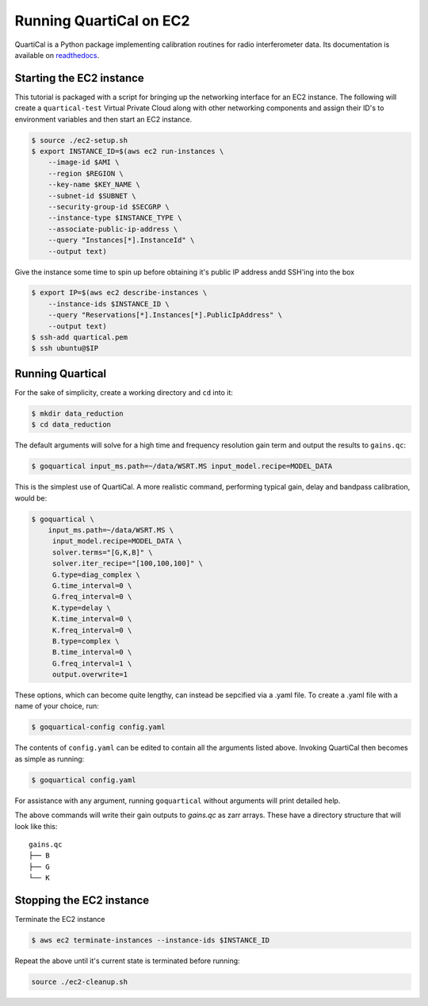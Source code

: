 Running QuartiCal on EC2
########################

QuartiCal is a Python package implementing calibration routines for radio interferometer data.
Its documentation is available on `readthedocs <https://quartical.readthedocs.io/en/latest/>`_.

Starting the EC2 instance
*************************

This tutorial is packaged with a script for bringing up the networking interface
for an EC2 instance. The following will create a ``quartical-test`` Virtual Private Cloud
along with other networking components and assign their ID's to environment variables
and then start an EC2 instance.

.. code-block:: bash

    $ source ./ec2-setup.sh
    $ export INSTANCE_ID=$(aws ec2 run-instances \
        --image-id $AMI \
        --region $REGION \
        --key-name $KEY_NAME \
        --subnet-id $SUBNET \
        --security-group-id $SECGRP \
        --instance-type $INSTANCE_TYPE \
        --associate-public-ip-address \
        --query "Instances[*].InstanceId" \
        --output text)

Give the instance some time to spin up before obtaining it's public IP address
andd SSH'ing into the box

.. code-block:: bash

    $ export IP=$(aws ec2 describe-instances \
        --instance-ids $INSTANCE_ID \
        --query "Reservations[*].Instances[*].PublicIpAddress" \
        --output text)
    $ ssh-add quartical.pem
    $ ssh ubuntu@$IP

Running Quartical
*****************

For the sake of simplicity, create a working directory and ``cd`` into it:

.. code-block:: bash

    $ mkdir data_reduction
    $ cd data_reduction

The default arguments will solve for a high time and frequency resolution gain term and
output the results to ``gains.qc``:

.. code-block:: bash

    $ goquartical input_ms.path=~/data/WSRT.MS input_model.recipe=MODEL_DATA

This is the simplest use of QuartiCal. A more realistic command, performing typical gain,
delay and bandpass calibration, would be:

.. code-block:: bash

    $ goquartical \
        input_ms.path=~/data/WSRT.MS \
         input_model.recipe=MODEL_DATA \
         solver.terms="[G,K,B]" \
         solver.iter_recipe="[100,100,100]" \
         G.type=diag_complex \
         G.time_interval=0 \
         G.freq_interval=0 \
         K.type=delay \
         K.time_interval=0 \
         K.freq_interval=0 \
         B.type=complex \
         B.time_interval=0 \
         G.freq_interval=1 \
         output.overwrite=1

These options, which can become quite lengthy, can instead be sepcified via a .yaml file.
To create a .yaml file with a name of your choice, run:

.. code-block:: bash

    $ goquartical-config config.yaml

The contents of ``config.yaml`` can be edited to contain all the arguments listed above.
Invoking QuartiCal then becomes as simple as running:

.. code-block:: bash

    $ goquartical config.yaml

For assistance with any argument, running ``goquartical``
without arguments will print detailed help.

The above commands will write their gain outputs to `gains.qc` as zarr arrays.
These have a directory structure that will look like this:

::

    gains.qc
    ├── B
    ├── G
    └── K

Stopping the EC2 instance
*************************

Terminate the EC2 instance

.. code-block::

    $ aws ec2 terminate-instances --instance-ids $INSTANCE_ID

Repeat the above until it's current state is terminated before running:

.. code-block::

    source ./ec2-cleanup.sh
